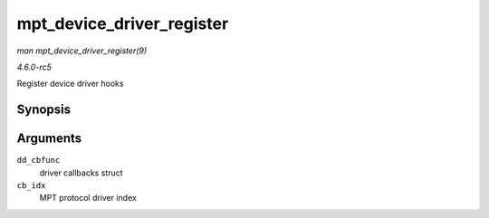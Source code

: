 .. -*- coding: utf-8; mode: rst -*-

.. _API-mpt-device-driver-register:

==========================
mpt_device_driver_register
==========================

*man mpt_device_driver_register(9)*

*4.6.0-rc5*

Register device driver hooks


Synopsis
========

.. c:function:: int mpt_device_driver_register( struct mpt_pci_driver * dd_cbfunc, u8 cb_idx )

Arguments
=========

``dd_cbfunc``
    driver callbacks struct

``cb_idx``
    MPT protocol driver index


.. ------------------------------------------------------------------------------
.. This file was automatically converted from DocBook-XML with the dbxml
.. library (https://github.com/return42/sphkerneldoc). The origin XML comes
.. from the linux kernel, refer to:
..
.. * https://github.com/torvalds/linux/tree/master/Documentation/DocBook
.. ------------------------------------------------------------------------------
